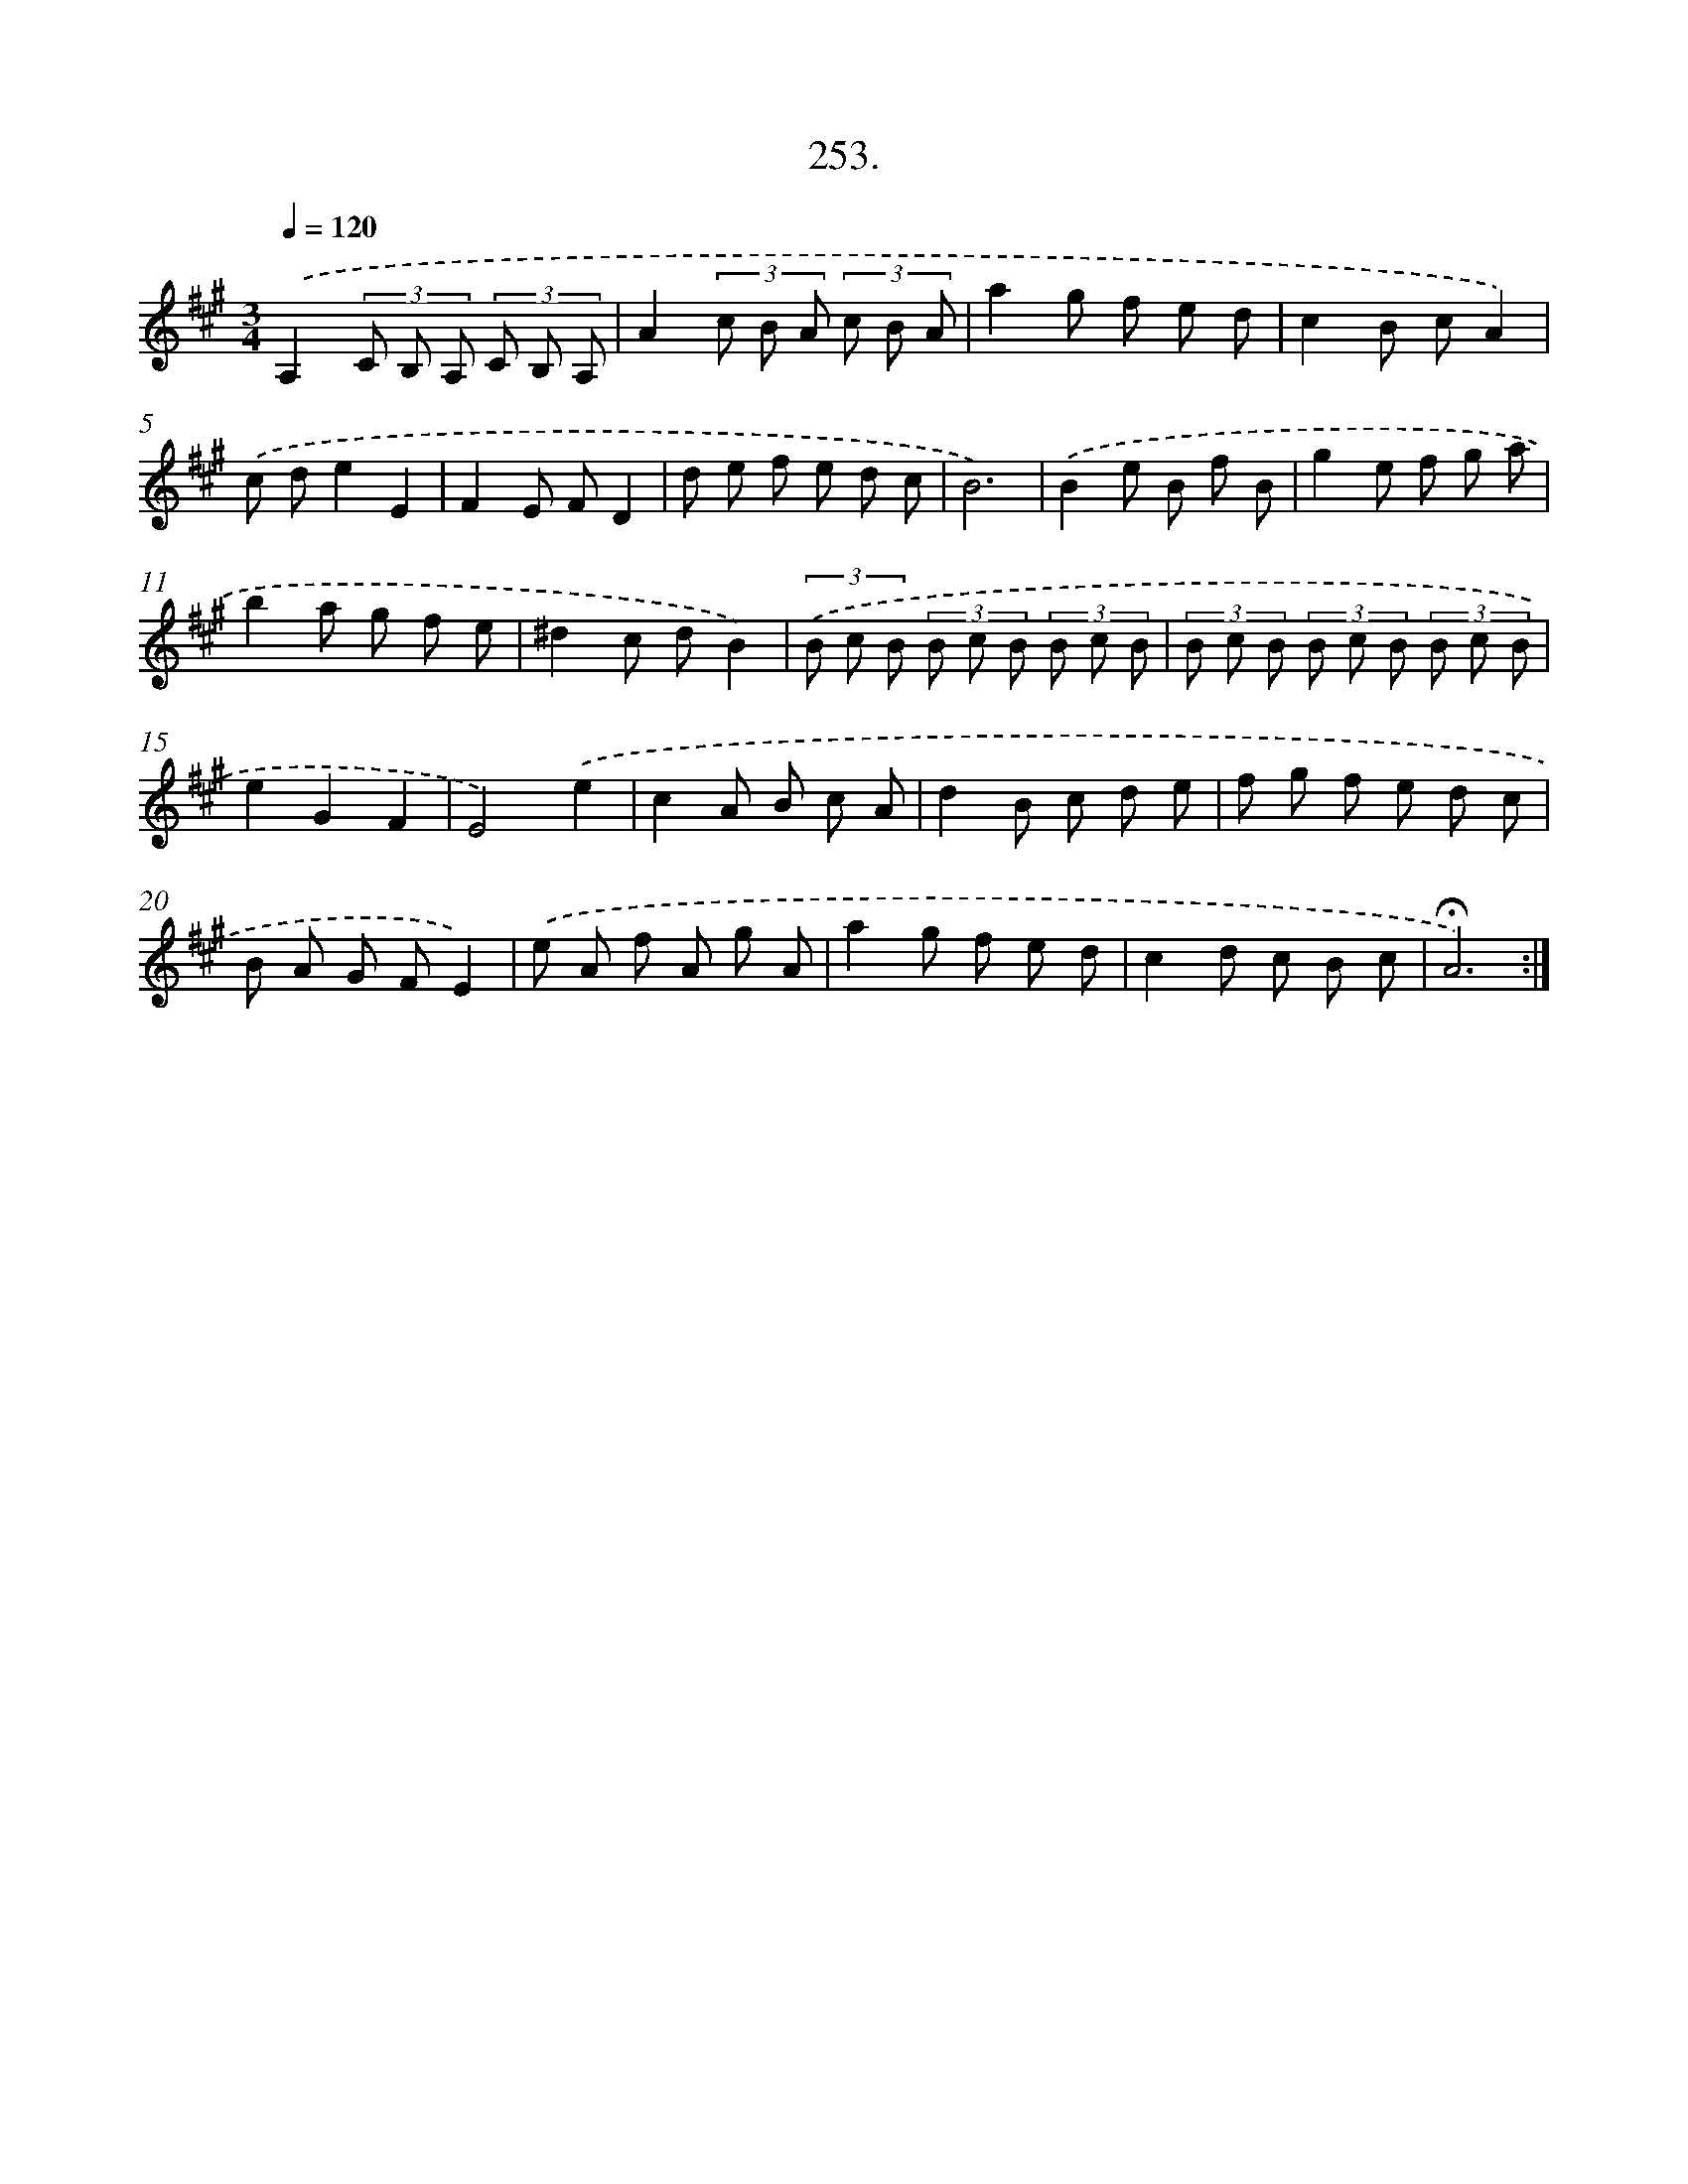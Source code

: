 X: 14271
T: 253.
%%abc-version 2.0
%%abcx-abcm2ps-target-version 5.9.1 (29 Sep 2008)
%%abc-creator hum2abc beta
%%abcx-conversion-date 2018/11/01 14:37:42
%%humdrum-veritas 1380567917
%%humdrum-veritas-data 2938503622
%%continueall 1
%%barnumbers 0
L: 1/8
M: 3/4
Q: 1/4=120
K: A clef=treble
.('A,2(3C B, A, (3C B, A, |
A2(3c B A (3c B A |
a2g f e d |
c2B cA2) |
.('c de2E2 |
F2E FD2 |
d e f e d c |
B6) |
.('B2e B f B |
g2e f g a |
b2a g f e |
^d2c dB2) |
(3.('B c B (3B c B (3B c B |
(3B c B (3B c B (3B c B |
e2G2F2 |
E4).('e2 |
c2A B c A |
d2B c d e |
f g f e d c |
B A G FE2) |
.('e A f A g A |
a2g f e d |
c2d c B c |
!fermata!A6) :|]
